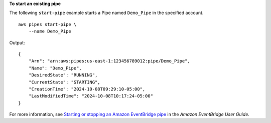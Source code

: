 **To start an existing pipe**

The following ``start-pipe`` example starts a Pipe named ``Demo_Pipe`` in the specified account. ::

    aws pipes start-pipe \
        --name Demo_Pipe

Output::

    {
        "Arn": "arn:aws:pipes:us-east-1:123456789012:pipe/Demo_Pipe",
        "Name": "Demo_Pipe",
        "DesiredState": "RUNNING",
        "CurrentState": "STARTING",
        "CreationTime": "2024-10-08T09:29:10-05:00",
        "LastModifiedTime": "2024-10-08T10:17:24-05:00"
    }

For more information, see `Starting or stopping an Amazon EventBridge pipe <https://docs.aws.amazon.com/eventbridge/latest/userguide/pipes-start-stop.html>`__ in the *Amazon EventBridge User Guide*.